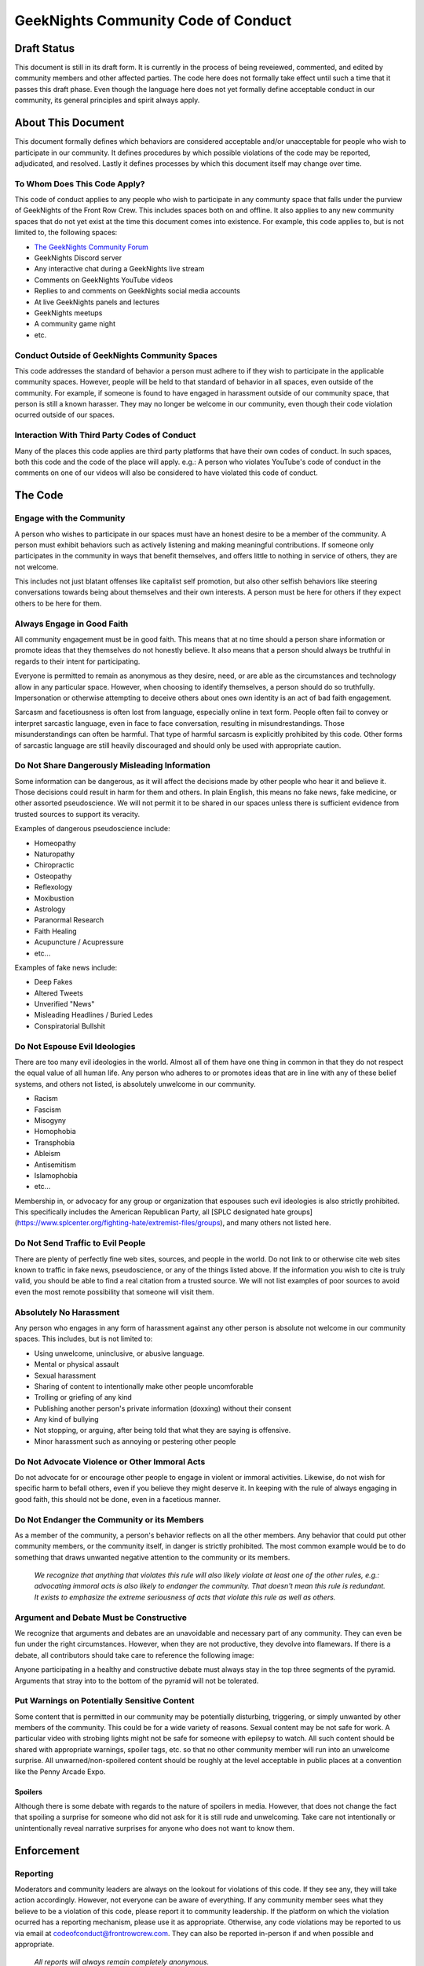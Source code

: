 ************************************
GeekNights Community Code of Conduct
************************************

Draft Status
############

This document is still in its draft form. It is currently in the process of being reveiewed, commented, and edited by community members and other affected parties. The code here does not formally take effect until such a time that it passes this draft phase. Even though the language here does not yet formally define acceptable conduct in our community, its general principles and spirit always apply.


About This Document
###################

This document formally defines which behaviors are considered acceptable and/or unacceptable for people who wish to participate in our community. It defines procedures by which possible violations of the code may be reported, adjudicated, and resolved. Lastly it defines processes by which this document itself may change over time.


To Whom Does This Code Apply?
*****************************

This code of conduct applies to any people who wish to participate in any communty space that falls under the purview of GeekNights of the Front Row Crew. This includes spaces both on and offline. It also applies to any new community spaces that do not yet exist at the time this document comes into existence. For example, this code applies to, but is not limited to, the following spaces:

* `The GeekNights Community Forum <https://community.frontrowcrew.com/>`_
* GeekNights Discord server
* Any interactive chat during a GeekNights live stream
* Comments on GeekNights YouTube videos
* Replies to and comments on GeekNights social media accounts
* At live GeekNights panels and lectures
* GeekNights meetups
* A community game night
* etc.

Conduct Outside of GeekNights Community Spaces
**********************************************

This code addresses the standard of behavior a person must adhere to if they wish to participate in the applicable community spaces. However, people will be held to that standard of behavior in all spaces, even outside of the community. For example, if someone is found to have engaged in harassment outside of our community space, that person is still a known harasser. They may no longer be welcome in our community, even though their code violation ocurred outside of our spaces.

Interaction With Third Party Codes of Conduct
*********************************************

Many of the places this code applies are third party platforms that have their own codes of conduct. In such spaces, both this code and the code of the place will apply. e.g.: A person who violates YouTube's code of conduct in the comments on one of our videos will also be considered to have violated this code of conduct.

The Code
########

Engage with the Community
*************************

A person who wishes to participate in our spaces must have an honest desire to be a member of the community. A person must exhibit behaviors such as actively listening and making meaningful contributions. If someone only participates in the community in ways that benefit themselves, and offers little to nothing in service of others, they are not welcome.

This includes not just blatant offenses like capitalist self promotion, but also other selfish behaviors like steering conversations towards being about themselves and their own interests. A person must be here for others if they expect others to be here for them.

Always Engage in Good Faith
***************************

All community engagement must be in good faith. This means that at no time should a person share information or promote ideas that they themselves do not honestly believe. It also means that a person should always be truthful in regards to their intent for participating.

Everyone is permitted to remain as anonymous as they desire, need, or are able as the circumstances and technology allow in any particular space. However, when choosing to identify themselves, a person should do so truthfully. Impersonation or otherwise attempting to deceive others about ones own identity is an act of bad faith engagement.

Sarcasm and facetiousness is often lost from language, especially online in text form. People often fail to convey or interpret sarcastic language, even in face to face conversation, resulting in misundrestandings. Those misunderstandings can often be harmful. That type of harmful sarcasm is explicitly prohibited by this code. Other forms of sarcastic language are still heavily discouraged and should only be used with appropriate caution.

Do Not Share Dangerously Misleading Information
***********************************************

Some information can be dangerous, as it will affect the decisions made by other people who hear it and believe it. Those decisions could result in harm for them and others. In plain English, this means no fake news, fake medicine, or other assorted pseudoscience. We will not permit it to be shared in our spaces unless there is sufficient evidence from trusted sources to support its veracity. 

Examples of dangerous pseudoscience include:

* Homeopathy
* Naturopathy
* Chiropractic
* Osteopathy
* Reflexology
* Moxibustion
* Astrology
* Paranormal Research
* Faith Healing
* Acupuncture / Acupressure
* etc...

Examples of fake news include:

* Deep Fakes
* Altered Tweets
* Unverified "News" 
* Misleading Headlines / Buried Ledes
* Conspiratorial Bullshit

Do Not Espouse Evil Ideologies
******************************
There are too many evil ideologies in the world. Almost all of them have one thing in common in that they do not respect the equal value of all human life. Any person who adheres to or promotes ideas that are in line with any of these belief systems, and others not listed, is absolutely unwelcome in our community. 

* Racism
* Fascism
* Misogyny
* Homophobia
* Transphobia
* Ableism
* Antisemitism
* Islamophobia
* etc...

Membership in, or advocacy for any group or organization that espouses such evil ideologies is also strictly prohibited. This specifically includes the American Republican Party, all [SPLC designated hate groups](https://www.splcenter.org/fighting-hate/extremist-files/groups), and many others not listed here.


Do Not Send Traffic to Evil People
**********************************
There are plenty of perfectly fine web sites, sources, and people in the world. Do not link to or otherwise cite web sites known to traffic in fake news, pseudoscience, or any of the things listed above. If the information you wish to cite is truly valid, you should be able to find a real citation from a trusted source. We will not list examples of poor sources to avoid even the most remote possibility that someone will visit them.


Absolutely No Harassment
************************

Any person who engages in any form of harassment against any other person is absolute not welcome in our community spaces. This includes, but is not limited to:

* Using unwelcome, uninclusive, or abusive language.
* Mental or physical assault
* Sexual harassment
* Sharing of content to intentionally make other people uncomforable
* Trolling or griefing of any kind
* Publishing another person's private information (doxxing) without their consent
* Any kind of bullying
* Not stopping, or arguing, after being told that what they are saying is offensive.
* Minor harassment such as annoying or pestering other people

Do Not Advocate Violence or Other Immoral Acts
**********************************************

Do not advocate for or encourage other people to engage in violent or immoral activities. Likewise, do not wish for specific harm to befall others, even if you believe they might deserve it. In keeping with the rule of always engaging in good faith, this should not be done, even in a facetious manner. 

Do Not Endanger the Community or its Members
********************************************

As a member of the community, a person's behavior reflects on all the other members. Any behavior that could put other community members, or the community itself, in danger is strictly prohibited. The most common example would be to do something that draws unwanted negative attention to the community or its members. 

    *We recognize that anything that violates this rule will also likely violate at least one of the other rules, e.g.: advocating immoral acts is also likely to endanger the community. That doesn't mean this rule is redundant. It exists to emphasize the extreme seriousness of acts that violate this rule as well as others.*

Argument and Debate Must be Constructive
****************************************

We recognize that arguments and debates are an unavoidable and necessary part of any community. They can even be fun under the right circumstances. However, when they are not productive, they devolve into flamewars. If there is a debate, all contributors should take care to reference the following image:

.. image:: https://i.imgur.com/91pnuhY.png

Anyone participating in a healthy and constructive debate must always stay in the top three segments of the pyramid. Arguments that stray into to the bottom of the pyramid will not be tolerated.

Put Warnings on Potentially Sensitive Content
*************************************************

Some content that is permitted in our community may be potentially disturbing, triggering, or simply unwanted by other members of the community. This could be for a wide variety of reasons. Sexual content may be not safe for work. A particular video with strobing lights might not be safe for someone with epilepsy to watch. All such content should be shared with appropriate warnings, spoiler tags, etc. so that no other community member will run into an unwelcome surprise. All unwarned/non-spoilered content should be roughly at the level acceptable in public places at a convention like the Penny Arcade Expo.

Spoilers
========

Although there is some debate with regards to the nature of spoilers in media. However, that does not change the fact that spoiling a surprise for someone who did not ask for it is still rude and unwelcoming. Take care not intentionally or unintentionally reveal narrative surprises for anyone who does not want to know them.


Enforcement
###########

Reporting
*********

Moderators and community leaders are always on the lookout for violations of this code. If they see any, they will take action accordingly. However, not everyone can be aware of everything. If any community member sees what they believe to be a violation of this code, please report it to community leadership. If the platform on which the violation ocurred has a reporting mechanism, please use it as appropriate. Otherwise, any code violations may be reported to us via email at codeofconduct@frontrowcrew.com. They can also be reported in-person if and when possible and appropriate.

    *All reports will always remain completely anonymous.*

Corrective Action
*****************

All reports of conduct violations will be reviewed by community leadership. They will decide what action to take, if any, completely at their own discretion. The transparency of their decision making process will vary on a case-by-case basis. 

If it is determined that a violation of this code has occurred, the community leaderhip will take action against the member who committed the violation. Possible corrective actions could include, but are not limited to:

* Verbal or written warnings
* Removal of offending content from relevant platforms
* Temporarily or permanantly banning members from community participation on one or more platforms
* Temporary or permanent restrictions on community activities.

A Living Document
#################

This code of conduct is a living document. It may be modified by community leadership at any point in time. Community members are always encouraged to make suggestions for how to improve this code. Suggestions should be emailed to codeofconduct@frontrowcrew.com. 
